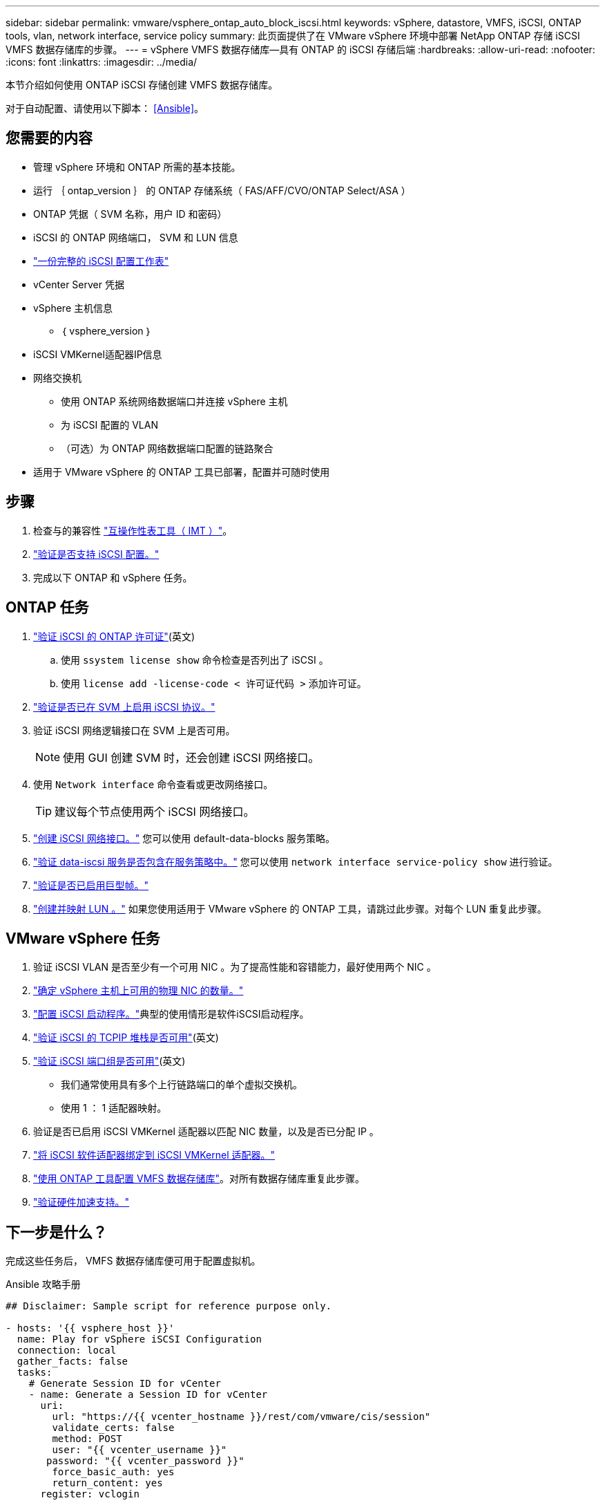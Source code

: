---
sidebar: sidebar 
permalink: vmware/vsphere_ontap_auto_block_iscsi.html 
keywords: vSphere, datastore, VMFS, iSCSI, ONTAP tools, vlan, network interface, service policy 
summary: 此页面提供了在 VMware vSphere 环境中部署 NetApp ONTAP 存储 iSCSI VMFS 数据存储库的步骤。 
---
= vSphere VMFS 数据存储库—具有 ONTAP 的 iSCSI 存储后端
:hardbreaks:
:allow-uri-read: 
:nofooter: 
:icons: font
:linkattrs: 
:imagesdir: ../media/


[role="lead"]
本节介绍如何使用 ONTAP iSCSI 存储创建 VMFS 数据存储库。

对于自动配置、请使用以下脚本： <<Ansible>>。



== 您需要的内容

* 管理 vSphere 环境和 ONTAP 所需的基本技能。
* 运行 ｛ ontap_version ｝ 的 ONTAP 存储系统（ FAS/AFF/CVO/ONTAP Select/ASA ）
* ONTAP 凭据（ SVM 名称，用户 ID 和密码）
* iSCSI 的 ONTAP 网络端口， SVM 和 LUN 信息
* link:++https://docs.netapp.com/ontap-9/topic/com.netapp.doc.exp-iscsi-esx-cpg/GUID-429C4DDD-5EC0-4DBD-8EA8-76082AB7ADEC.html++["一份完整的 iSCSI 配置工作表"]
* vCenter Server 凭据
* vSphere 主机信息
+
** ｛ vsphere_version ｝


* iSCSI VMKernel适配器IP信息
* 网络交换机
+
** 使用 ONTAP 系统网络数据端口并连接 vSphere 主机
** 为 iSCSI 配置的 VLAN
** （可选）为 ONTAP 网络数据端口配置的链路聚合


* 适用于 VMware vSphere 的 ONTAP 工具已部署，配置并可随时使用




== 步骤

. 检查与的兼容性 https://mysupport.netapp.com/matrix["互操作性表工具（ IMT ）"]。
. link:++https://docs.netapp.com/ontap-9/topic/com.netapp.doc.exp-iscsi-esx-cpg/GUID-7D444A0D-02CE-4A21-8017-CB1DC99EFD9A.html++["验证是否支持 iSCSI 配置。"]
. 完成以下 ONTAP 和 vSphere 任务。




== ONTAP 任务

. link:https://docs.netapp.com/us-en/ontap-cli-98/system-license-show.html["验证 iSCSI 的 ONTAP 许可证"](英文)
+
.. 使用 `ssystem license show` 命令检查是否列出了 iSCSI 。
.. 使用 `license add -license-code < 许可证代码 >` 添加许可证。


. link:++https://docs.netapp.com/ontap-9/topic/com.netapp.doc.exp-iscsi-esx-cpg/GUID-ED75D939-C45A-4546-8B22-6B765FF6083F.html++["验证是否已在 SVM 上启用 iSCSI 协议。"]
. 验证 iSCSI 网络逻辑接口在 SVM 上是否可用。
+

NOTE: 使用 GUI 创建 SVM 时，还会创建 iSCSI 网络接口。

. 使用 `Network interface` 命令查看或更改网络接口。
+

TIP: 建议每个节点使用两个 iSCSI 网络接口。

. link:++https://docs.netapp.com/ontap-9/topic/com.netapp.doc.dot-cm-nmg/GUID-CEE760DF-A059-4018-BE6C-6B3A034CB377.html++["创建 iSCSI 网络接口。"] 您可以使用 default-data-blocks 服务策略。
. link:++https://docs.netapp.com/ontap-9/topic/com.netapp.doc.dot-cm-nmg/GUID-BBC2D94B-DD3A-4029-9FCE-F71F9C157B53.html++["验证 data-iscsi 服务是否包含在服务策略中。"] 您可以使用 `network interface service-policy show` 进行验证。
. link:++https://docs.netapp.com/ontap-9/topic/com.netapp.doc.dot-cm-nmg/GUID-DE59CF49-3A5F-4F38-9F17-E2C16B567DC0.html++["验证是否已启用巨型帧。"]
. link:++https://docs.netapp.com/ontap-9/topic/com.netapp.doc.dot-cm-sanag/GUID-D4DAC7DB-A6B0-4696-B972-7327EE99FD72.html++["创建并映射 LUN 。"] 如果您使用适用于 VMware vSphere 的 ONTAP 工具，请跳过此步骤。对每个 LUN 重复此步骤。




== VMware vSphere 任务

. 验证 iSCSI VLAN 是否至少有一个可用 NIC 。为了提高性能和容错能力，最好使用两个 NIC 。
. link:++https://techdocs.broadcom.com/us/en/vmware-cis/vsphere/vsphere/7-0/vsphere-single-host-management-vmware-host-client-7-0/networking-in-the-vsphere-host-client-vSphereSingleHostManagementVMwareHostClient/managing-physical-network-adapters-in-the-vsphere-host-client-vSphereSingleHostManagementVMwareHostClient/view-physical-network-adapter-information-in-the-vsphere-host-client-vSphereSingleHostManagementVMwareHostClient.html++["确定 vSphere 主机上可用的物理 NIC 的数量。"]
. link:++https://techdocs.broadcom.com/us/en/vmware-cis/vsphere/vsphere/8-0/vsphere-storage-8-0/configuring-iscsi-and-iser-adapters-and-storage-with-esxi/configure-the-software-iscsi-adapter-with-esxi.html++["配置 iSCSI 启动程序。"]典型的使用情形是软件iSCSI启动程序。
. link:++https://techdocs.broadcom.com/us/en/vmware-cis/vsan/vsan/8-0/vsan-network-design/ip-network-transport-configuration/vsphere-tcp-ip-stacks.html++["验证 iSCSI 的 TCPIP 堆栈是否可用"](英文)
. link:++https://techdocs.broadcom.com/us/en/vmware-cis/vsphere/vsphere/8-0/assign-a-port-group-or-network-to-a-network-protocol-profile.html++["验证 iSCSI 端口组是否可用"](英文)
+
** 我们通常使用具有多个上行链路端口的单个虚拟交换机。
** 使用 1 ： 1 适配器映射。


. 验证是否已启用 iSCSI VMKernel 适配器以匹配 NIC 数量，以及是否已分配 IP 。
. link:++https://techdocs.broadcom.com/us/en/vmware-cis/vsphere/vsphere/8-0/vsphere-storage-8-0/configuring-iscsi-and-iser-adapters-and-storage-with-esxi/configure-the-software-iscsi-adapter-with-esxi.html++["将 iSCSI 软件适配器绑定到 iSCSI VMKernel 适配器。"]
. link:++https://docs.netapp.com/vapp-98/topic/com.netapp.doc.vsc-iag/GUID-D7CAD8AF-E722-40C2-A4CB-5B4089A14B00.html++["使用 ONTAP 工具配置 VMFS 数据存储库"]。对所有数据存储库重复此步骤。
. link:++https://techdocs.broadcom.com/us/en/vmware-cis/vsphere/vsphere/7-0/vsphere-storage-7-0/storage-hardware-acceleration-in-vsphere/vsphere-hardware-acceleration-on-block-storage/managing-hardware-acceleration-filter-and-plug-ins/verify-hardware-acceleration-support-status.html++["验证硬件加速支持。"]




== 下一步是什么？

完成这些任务后， VMFS 数据存储库便可用于配置虚拟机。

.Ansible 攻略手册
[source]
----
## Disclaimer: Sample script for reference purpose only.

- hosts: '{{ vsphere_host }}'
  name: Play for vSphere iSCSI Configuration
  connection: local
  gather_facts: false
  tasks:
    # Generate Session ID for vCenter
    - name: Generate a Session ID for vCenter
      uri:
        url: "https://{{ vcenter_hostname }}/rest/com/vmware/cis/session"
        validate_certs: false
        method: POST
        user: "{{ vcenter_username }}"
       password: "{{ vcenter_password }}"
        force_basic_auth: yes
        return_content: yes
      register: vclogin

    # Generate Session ID for ONTAP tools with vCenter
    - name: Generate a Session ID for ONTAP tools with vCenter
      uri:
        url: "https://{{ ontap_tools_ip }}:8143/api/rest/2.0/security/user/login"
        validate_certs: false
        method: POST
        return_content: yes
        body_format: json
        body:
          vcenterUserName: "{{ vcenter_username }}"
          vcenterPassword: "{{ vcenter_password }}"
      register: login

    # Get existing registered ONTAP Cluster info with ONTAP tools
    - name: Get ONTAP Cluster info from ONTAP tools
      uri:
        url: "https://{{ ontap_tools_ip }}:8143/api/rest/2.0/storage/clusters"
        validate_certs: false
        method: Get
        return_content: yes
        headers:
          vmware-api-session-id: "{{ login.json.vmwareApiSessionId }}"
      register: clusterinfo

    - name: Get ONTAP Cluster ID
      set_fact:
        ontap_cluster_id: "{{ clusterinfo.json | json_query(clusteridquery) }}"
      vars:
        clusteridquery: "records[?ipAddress == '{{ netapp_hostname }}' && type=='Cluster'].id | [0]"

    - name: Get ONTAP SVM ID
      set_fact:
        ontap_svm_id: "{{ clusterinfo.json | json_query(svmidquery) }}"
      vars:
        svmidquery: "records[?ipAddress == '{{ netapp_hostname }}' && type=='SVM' && name == '{{ svm_name }}'].id | [0]"

    - name: Get Aggregate detail
      uri:
        url: "https://{{ ontap_tools_ip }}:8143/api/rest/2.0/storage/clusters/{{ ontap_svm_id }}/aggregates"
        validate_certs: false
        method: GET
        return_content: yes
        headers:
          vmware-api-session-id: "{{ login.json.vmwareApiSessionId }}"
          cluster-id: "{{ ontap_svm_id }}"
      when: ontap_svm_id != ''
      register: aggrinfo

    - name: Select Aggregate with max free capacity
      set_fact:
        aggr_name: "{{ aggrinfo.json | json_query(aggrquery) }}"
      vars:
        aggrquery: "max_by(records, &freeCapacity).name"

    - name: Convert datastore size in MB
      set_fact:
        datastoreSizeInMB: "{{ iscsi_datastore_size | human_to_bytes/1024/1024 | int }}"

    - name: Get vSphere Cluster Info
      uri:
        url: "https://{{ vcenter_hostname }}/api/vcenter/cluster?names={{ vsphere_cluster }}"
        validate_certs: false
        method: GET
        return_content: yes
        body_format: json
        headers:
          vmware-api-session-id: "{{ vclogin.json.value }}"
      when: vsphere_cluster != ''
      register: vcenterclusterid

    - name: Create iSCSI VMFS-6 Datastore with ONTAP tools
      uri:
        url: "https://{{ ontap_tools_ip }}:8143/api/rest/3.0/admin/datastore"
        validate_certs: false
        method: POST
        return_content: yes
        status_code: [200]
        body_format: json
        body:
          traditionalDatastoreRequest:
            name: "{{ iscsi_datastore_name }}"
            datastoreType: VMFS
            protocol: ISCSI
            spaceReserve: Thin
            clusterID:  "{{ ontap_cluster_id }}"
            svmID: "{{ ontap_svm_id }}"
            targetMoref: ClusterComputeResource:{{ vcenterclusterid.json[0].cluster }}
            datastoreSizeInMB: "{{ datastoreSizeInMB | int }}"
            vmfsFileSystem: VMFS6
            aggrName: "{{ aggr_name }}"
            existingFlexVolName: ""
            volumeStyle: FLEXVOL
            datastoreClusterMoref: ""
        headers:
          vmware-api-session-id: "{{ login.json.vmwareApiSessionId }}"
      when: ontap_cluster_id != '' and ontap_svm_id != '' and aggr_name != ''
      register: result
      changed_when: result.status == 200
----